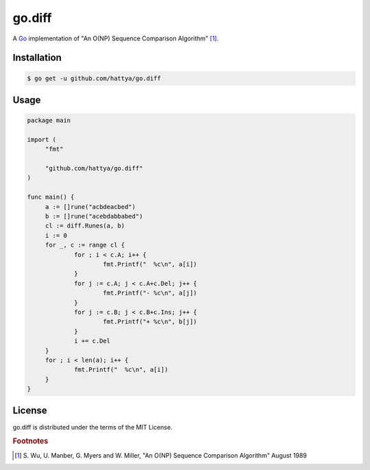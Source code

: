 go.diff
=======

A Go_ implementation of "An O(NP) Sequence Comparison Algorithm" [#]_.

.. image:: https://godoc.org/github.com/hattya/go.diff?status.svg
   :target: https://godoc.org/github.com/hattya/go.diff

.. image:: https://drone.io/github.com/hattya/go.diff/status.png
   :target: https://drone.io/github.com/hattya/go.diff/latest

.. image:: https://ci.appveyor.com/api/projects/status/ryyeqn70w488ac8f?svg=true
   :target: https://ci.appveyor.com/project/hattya/go-diff

.. _Go: http://golang.org/


Installation
------------

.. code:: console

   $ go get -u github.com/hattya/go.diff


Usage
-----

.. code:: go

   package main

   import (
   	"fmt"

   	"github.com/hattya/go.diff"
   )

   func main() {
   	a := []rune("acbdeacbed")
   	b := []rune("acebdabbabed")
   	cl := diff.Runes(a, b)
   	i := 0
   	for _, c := range cl {
   		for ; i < c.A; i++ {
   			fmt.Printf("  %c\n", a[i])
   		}
   		for j := c.A; j < c.A+c.Del; j++ {
   			fmt.Printf("- %c\n", a[j])
   		}
   		for j := c.B; j < c.B+c.Ins; j++ {
   			fmt.Printf("+ %c\n", b[j])
   		}
   		i += c.Del
   	}
   	for ; i < len(a); i++ {
   		fmt.Printf("  %c\n", a[i])
   	}
   }


License
-------

go.diff is distributed under the terms of the MIT License.


.. rubric:: Footnotes

.. [#] \S. Wu, U. Manber, G. Myers and W. Miller, "An O(NP) Sequence Comparison Algorithm" August 1989

